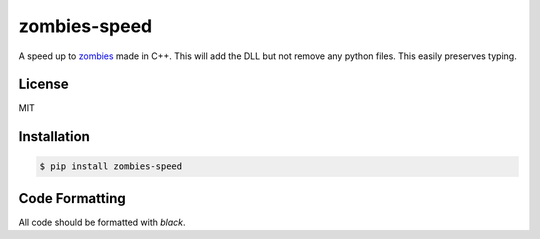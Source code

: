 zombies-speed
==============
A speed up to `zombies <https://github.com/chawkk6404/zombies>`_ made in C++.
This will add the DLL but not remove any python files. This easily preserves typing.


License
--------
MIT


Installation
-------------
.. code-block:: sh

    $ pip install zombies-speed


Code Formatting
----------------
All code should be formatted with `black`.
